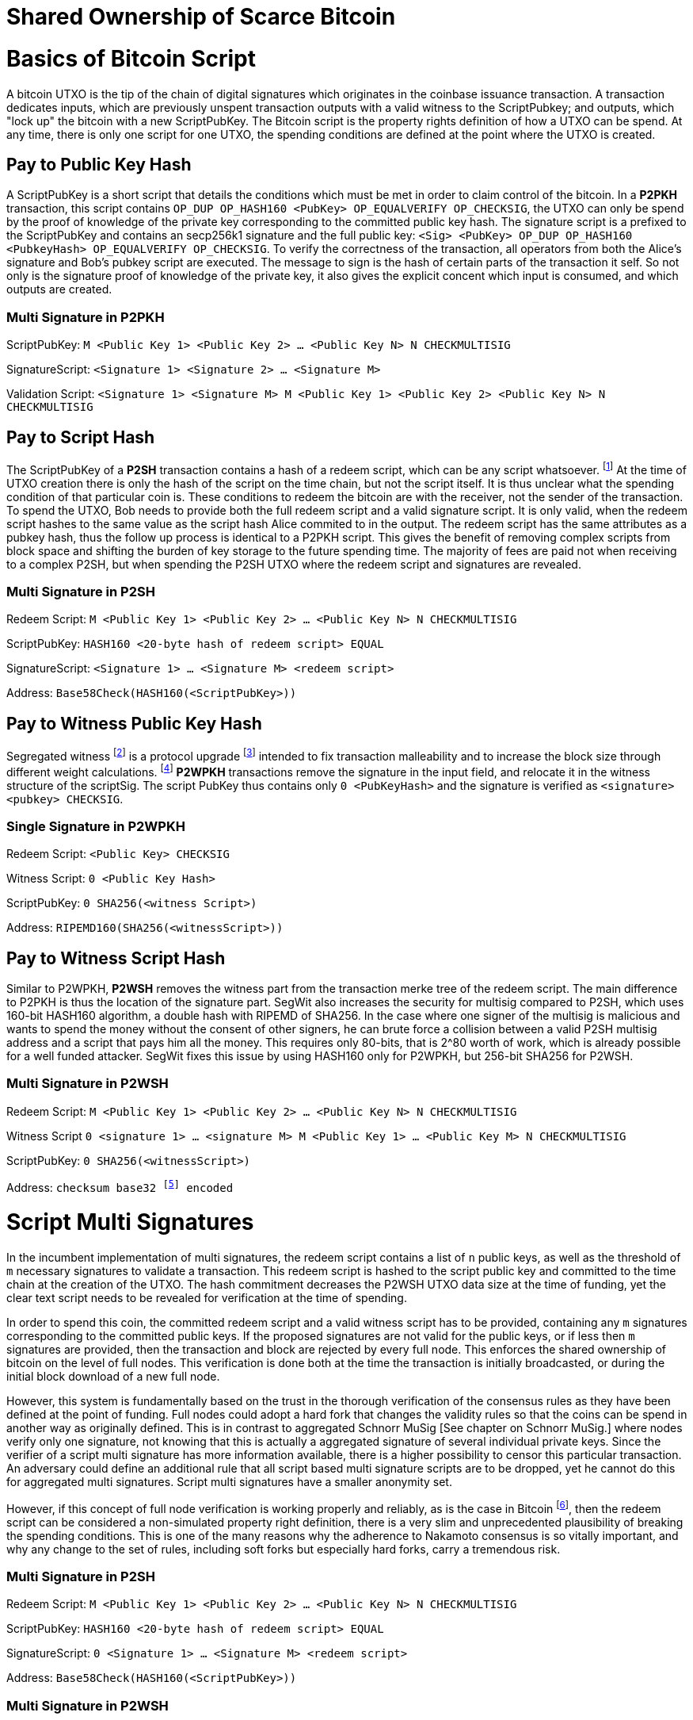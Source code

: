 = Shared Ownership of Scarce Bitcoin

= Basics of Bitcoin Script

A bitcoin UTXO is the tip of the chain of digital signatures which originates in the coinbase issuance transaction. A transaction dedicates inputs, which are previously unspent transaction outputs with a valid witness to the ScriptPubkey; and outputs, which "lock up" the bitcoin with a new ScriptPubKey. The Bitcoin script is the property rights definition of how a UTXO can be spend. At any time, there is only one script for one UTXO, the spending conditions are defined at the point where the UTXO is created.

== Pay to Public Key Hash

A ScriptPubKey is a short script that details the conditions which must be met in order to claim control of the bitcoin. In a **P2PKH** transaction, this script contains `OP_DUP OP_HASH160 <PubKey> OP_EQUALVERIFY OP_CHECKSIG`, the UTXO can only be spend by the proof of knowledge of the private key corresponding to the committed public key hash. The signature script is a prefixed to the ScriptPubKey and contains an secp256k1 signature and the full public key: `<Sig> <PubKey> OP_DUP OP_HASH160 <PubkeyHash> OP_EQUALVERIFY OP_CHECKSIG`. To verify the correctness of the transaction, all operators from both the Alice's signature and Bob's pubkey script are executed. The message to sign is the hash of certain parts of the transaction it self. So not only is the signature proof of knowledge of the private key, it also gives the explicit concent which input is consumed, and which outputs are created.

=== Multi Signature in P2PKH

ScriptPubKey: `M <Public Key 1> <Public Key 2> ... <Public Key N> N CHECKMULTISIG`

SignatureScript: `<Signature 1> <Signature 2> ... <Signature M>`

Validation Script: `<Signature 1> <Signature M> M <Public Key 1> <Public Key 2> <Public Key N> N CHECKMULTISIG`

== Pay to Script Hash

The ScriptPubKey of a **P2SH** transaction contains a hash of a redeem script, which can be any script whatsoever. footnote:[BIP16] At the time of UTXO creation there is only the hash of the script on the time chain, but not the script itself. It is thus unclear what the spending condition of that particular coin is. These conditions to redeem the bitcoin are with the receiver, not the sender of the transaction. To spend the UTXO, Bob needs to provide both the full redeem script and a valid signature script. It is only valid, when the redeem script hashes to the same value as the script hash Alice commited to in the output. The redeem script has the same attributes as a pubkey hash, thus the follow up process is identical to a P2PKH script. This gives the benefit of removing complex scripts from block space and shifting the burden of key storage to the future spending time. The majority of fees are paid not when receiving to a complex P2SH, but when spending the P2SH UTXO where the redeem script and signatures are revealed.

=== Multi Signature in P2SH

Redeem Script: `M <Public Key 1> <Public Key 2> ... <Public Key N> N CHECKMULTISIG`

ScriptPubKey: `HASH160 <20-byte hash of redeem script> EQUAL`

SignatureScript: `<Signature 1> ... <Signature M> <redeem script>`

Address: `Base58Check(HASH160(<ScriptPubKey>))`

== Pay to Witness Public Key Hash

Segregated witness footnote:[Lombrozo, Lau, Wuille. BIP 141: Segregated Witness.] is a protocol upgrade footnote:[Fry. BIP 148: Mandatory Activation of SegWit Deployment] intended to fix transaction malleability and to increase the block size through different weight calculations. footnote:[See Bitcoin Wiki. Weight units.] **P2WPKH** transactions remove the signature in the input field, and relocate it in the witness structure of the scriptSig. The script PubKey thus contains only `0 <PubKeyHash>` and the signature is verified as `<signature> <pubkey> CHECKSIG`.

=== Single Signature in P2WPKH

Redeem Script: `<Public Key> CHECKSIG`

Witness Script: `0 <Public Key Hash>` 

ScriptPubKey: `0 SHA256(<witness Script>)`

Address: `RIPEMD160(SHA256(<witnessScript>))`

== Pay to Witness Script Hash

Similar to P2WPKH, **P2WSH** removes the witness part from the transaction merke tree of the redeem script. The main difference to P2PKH is thus the location of the signature part. SegWit also increases the security for multisig compared to P2SH, which uses 160-bit HASH160 algorithm, a double hash with RIPEMD of SHA256. In the case where one signer of the multisig is malicious and wants to spend the money without the consent of other signers, he can brute force a collision between a valid P2SH multisig address and a script that pays him all the money. This requires only 80-bits, that is 2^80 worth of work, which is already possible for a well funded attacker. SegWit fixes this issue by using HASH160 only for P2WPKH, but 256-bit SHA256 for P2WSH.

=== Multi Signature in P2WSH

Redeem Script: `M <Public Key 1> <Public Key 2> ... <Public Key N> N CHECKMULTISIG`

Witness Script `0 <signature 1> ... <signature M> M <Public Key 1> ... <Public Key M> N CHECKMULTISIG` 

ScriptPubKey: `0 SHA256(<witnessScript>)`

Address: `checksum base32 footnote:[BIP173] encoded`


= Script Multi Signatures

In the incumbent implementation of multi signatures, the redeem script contains a list of `n` public keys, as well as the threshold of `m` necessary signatures to validate a transaction. This redeem script is hashed to the script public key and committed to the time chain at the creation of the UTXO. The hash commitment decreases the P2WSH UTXO data size at the time of funding, yet the clear text script needs to be revealed for verification at the time of spending.

In order to spend this coin, the committed redeem script and a valid witness script has to be provided, containing any `m` signatures corresponding to the committed public keys. If the proposed signatures are not valid for the public keys, or if less then `m` signatures are provided, then the transaction and block are rejected by every full node. This enforces the shared ownership of bitcoin on the level of full nodes. This verification is done both at the time the transaction is initially broadcasted, or during the initial block download of a new full node. 

However, this system is fundamentally based on the trust in the thorough verification of the consensus rules as they have been defined at the point of funding. Full nodes could adopt a hard fork that changes the validity rules so that the coins can be spend in another way as originally defined. This is in contrast to aggregated Schnorr MuSig [See chapter on Schnorr MuSig.] where nodes verify only one signature, not knowing that this is actually a aggregated signature of several individual private keys. Since the verifier of a script multi signature has more information available, there is a higher possibility to censor this particular transaction. An adversary could define an additional rule that all script based multi signature scripts are to be dropped, yet he cannot do this for aggregated multi signatures. Script multi signatures have a smaller anonymity set.

However, if this concept of full node verification is working properly and reliably, as is the case in Bitcoin footnote:[See Chapter on Full Nodes Define, Verify and Enforce Scarcity.], then the redeem script can be considered a non-simulated property right definition, there is a very slim and unprecedented plausibility of breaking the spending conditions. This is one of the many reasons why the adherence to Nakamoto consensus is so vitally important, and why any change to the set of rules, including soft forks but especially hard forks, carry a tremendous risk.

=== Multi Signature in P2SH

Redeem Script: `M <Public Key 1> <Public Key 2> ... <Public Key N> N CHECKMULTISIG`

ScriptPubKey: `HASH160 <20-byte hash of redeem script> EQUAL`

SignatureScript: `0 <Signature 1> ... <Signature M> <redeem script>`

Address: `Base58Check(HASH160(<ScriptPubKey>))`

=== Multi Signature in P2WSH

Redeem Script: `M <Public Key 1> <Public Key 2> ... <Public Key N> N CHECKMULTISIG`

Witness Script `0 <signature 1> ... <signature M> M <Public Key 1> ... <Public Key M> N CHECKMULTISIG` 

ScriptPubKey: `0 SHA256(<witnessScript>)`

Address: public key, checksum base32 footnote:[BIP173] encoded


= Schnorr Signatures

The Schnorr signature scheme footnote:[Claus-Peter Schnorr. Efficient Signature Generation by Smart Cards. J. Cryptology, 4(3):161–174, 1991.] is a conceptually simple, data size and computationally efficient and secure under the discrete logarithm assumption [ECDSA]. This protocol is currently proposed as s soft fork replacement of Bitcoin's incumbent elliptical curve digital signature algorithm. 

Schnorr is in nearly all regards superior to ECDSA, other than the fact that it's use requires a change to Nakamoto consensus as well as the lacking documentation and implementation. 

[i] The signature is constant-size, regardless the number of participants in the multi signature, only one aggregated public key and signature needs to be verified. This allows for a large group of peers to define and enforce secure, private and efficient shared ownership of scarce bitcoin. The nuances of aggregated MuSig is explained in detail below.

[ii] Since the data size of redeem and witness script are overall smaller, this also means that the bandwidth usage of the peer to peer gossiping protocol is reduced. Every transaction is shared with a default of 8 peers, thus the bandwidth constrains are more pressing than the computation or storage of the data.

[iii] Due to the linearity of Schnorr, there can be entire spending conditions and policies included in the public key and signature itself, obscured and indistinguishable from regular single public key and signature. This means that a single signature spend, a MuSig spend, a taproot cooperative spend, a lightning network payment channel closing, or an adapter signature coin swap, all of them require the same form of information to validate - only one single public key and signature. The signature can be valid if and only if all the spending conditions are met, the details of the property rights definition don't necessarily matter, rather it's validity is essential. 

[iv] A verifier can leverage the linearity of public keys and signatures in order to batch validate them, it is computationally easier to batch and verify many signatures at once, rather than to verify them individually one after another. For example all Schnorr signatures in a Bitcoin block can be batched together and if the batched single check is valid, than all the individual signatures must be valid as well. Yet in the case that one signature is wrong, the batch verification will also be invalid, and the block will be discarded. 

[v] In an advanced implementation of Schnorr signatures to the Bitcoin protocol, interactive cross-input signature aggregation can drastically reduce the size of transactions with many inputs. This transaction doesn't need to have one signature for each input, but one single signature for all inputs. This aggregated signature is only valid if all the signatures of each individual input are valid. This would allow for example for a large coin join transaction with only one signature, which would be much more efficient than a one input - one output transaction.

The Schnorr signature scheme uses a cyclic group `G` of prime order `p`, a generator `g` of `G`, and a hash function `H`. It uses a random number private key `x`, and public key `X`, with `(x, X) ∈ {0, …, p-1} * G` where `X = g^x`. To sign a message `m`, the signer generates a random number integer `r` in `Zp` and computes the nonce `R = g^r_, _c = H(X,R,m)` footnote:[The key-prefix method with the hash of _R_ and _m_ as described by Daniel J. Bernstein, Niels Duif, Tanja Lange, Peter Schwabe, and Bo-Yin Yang. High-Speed High-Security Signatures. In Bart Preneel and Tsuyoshi Takagi, editors, Cryptographic Hardware and Embedded Systems – CHES 2011, volume 6917 of LNCS, pages 124–142. Springer, 2011.], as well as `s = r + cx`. The signature σ is the tuple `(R,s)` and this can be verified by `g^s = RX^c`.

Just like ECDSA, the Schnorr signature scheme is proven secure under the discrete logarithm assumption, defined as followed. Let `(G,p,g)` be group parameters. An algorithm `A` is said to `(t,ԑ)`-solve the DL problem w.r.t. `(G,p,g)` if on input a random group element `X`, it runs in time at most `t` and returns `x ∈ {0, ..., p − 1}` such that `X = g^x` with probability at least ԑ, where the probability is taken over the random draw of `X` and the random coins of `A`. footnote:[See MuSig 2018 Chapter 2.1. Notation and Definitions]

= MuSig

The MuSig paper footnote:[Gregory Maxwell, Andrew Poelstra, Yannick Seurin, and Pieter Wuille. Simple Schnorr Multi-Signatures with Applications to Bitcoin. 2018] describes a simple and efficient multi-signature scheme based on Schnorr. Some of the benefits are key aggregation, signature aggregation and batch verification. The paper includes a security prove in the plain public-key model footnote:[See MuSig 2018, Chapter 4. Security of the New Multi-Signature Scheme], which is omitted in this paper.

MuSig is parameterized by group parameters `(G,p,g)` where `p` is a `k`-bit integer, `G` is a cyclic group of order `p`, and `g` is a generator of `G`, and by three hash functions. footnote:[See MuSig 2018, Chapter 3. Our New Multi-Signature Scheme] The total signature size is `|G|+|p|`; the public key size `|G|`; and the private key size `|p|`.

== Interactive Key Generation and Aggregation

Individual private keys `x_i` are generated by each cosigner with a true random number generator and the public keys `X_i` are computed with `X_i = g^x_i`. The `X_1` and `x_1` are individual keys of a specific signer; `X_2, …, X_n` are the public keys of the cosigners; and `L = {pubk_1 = X_1, …, pubk_n = X_n}` is a multiset of all public keys. In the first round of communication, all cosigners share their public keys, any verifier can build the multiset `L` and for all `i ∈ {1, …, n}`, the signer computes `a_i = Hagg(L,X_i)` and then aggregates all the individual public keys into the single “aggregated” public key `X́ = X_i for 1` <= `X_i = n`, `X́ = product of X_i^a_i`. The the hash pre-image of `a_1` contains all the public keys once, but `X_1` twice.

The aggregated public key `X́ for 1` <= `X́_i = 1` <= `n`, `X́ = product of X_iâ_i` is indistinguishable from any other Schnorr public key. If only `X́` is known, then the individual public keys `X_i` cannot be computed. Thus, the on-chain commitment to this MuSig is the exact same virtual size as any other public key commitment. Therefore, MuSig is both a privacy and scalability improvement. Further, anyone with knowledge of all the public keys `X_i` can compute [and thus send bitcoin to] this aggregated public key `X́`, without collaboration from the peers.

Each individual signer has sole knowledge of the non-scarce information of the private key. Assuming that this secret is not shared with others and generated with a cryptographically secure random number generator, then only this individual can produce a signature that is valid for the given public key.

== Interactive Signing

The signer has knowledge of aggregated `X́`; the message `m` (in the context of Bitcoin `m` is the transaction according to the SIGHASH flag); and the multiset `L`. He generates another random integer `r_1` and computes the nonce of `R_i for 1` <= `R_i` <= `n`, `R = product of all R_i`, and the commitment to that nonce `t_1 = H_com(R_1)`. The commitment `t_1` is shared with all cosigners, then in the next round the nonce `R_1`, and we proceed with the protocol only if all `R` have been correctly committed for all `t_i = H_com(R_i)` with `i ∈ {2, …, n}`.

The signer computes `R for 1` <= `R_i` <= `n`, `R = product of all R_i`, `c = H_sig(X́,R,m)`, and `s_1 = r_1 + ca_1x_1 mod p`, `s_1` is send to all cosigners. After all `s_2, …, sn` have been received, the signer computes let `s for 1` <= `s_i` <= `n`, `s = sum of all (s_i mod p)`. The signature is `σ = (R,s)`.

Although there is one aggregated public key `X́`, there is no “aggregated private key”. In order to produce a valid signature while defending against the rogue key attack footnote:[Thomas Ristenpart and Scott Yilek. The Power of Proofs-of-Possession: Securing Multiparty Signatures against Rogue-Key Attacks. In Moni Naor, editor, Advances in Cryptology - EUROCRYPT 2007, volume 4515 of LNCS, pages 228–245. Springer, 2007.] footnote:[See MuSig 2018 chapter 5.3. Cross-Input Multi-Signatures], all cosigners have to collaborate in a three step footnote:[whilst a two-step round would be possible, it is larger in signature size and computational cost of signing and verification.] signing ceremony. First, sharing a nonce commitment `t_i`, then the nonce `R_i`, and finally the partial signatures `s_i`. Only when all `i` partial signatures are available can the coordinator produce the valid signature `σ` which contains the aggregated nonce `R` and `s` part of the signature. If one cosigner is unavailable to communicate the signature, then there can not be a valid signature.

Only those who have securely generated the individual private key can produce a valid individual signature over a message with very little effort. Without the knowledge of the private key, it is computationally infeasible to produce a correct signature. Once the signing algorithm is calculated, it cannot be undone, as the specific information of the signature is manifested. However, when the signature is not shared with others, nobody can verify it.

== Verification

The verifier has a multiset of public keys `L`, a message `m`, and a signature `σ`. With this public information, the verifier computes `a_i`, `X́` and `c`. The signature is valid only if `g^s = R` <= `R = 1` <= `n`, `R (product of X_i^(a_i c)) = R X́^c`. Due to key aggregation, the verification is similar to the standard Schnorr scheme, and secure variants of the MuSig scheme are discussed in the original paper footnote:[ MuSig 2018, Chapter 4.3 Discussion].

When given a Bitcoin transaction as a message as well as a signature, then any full node can verify conclusively that the signer had knowledge of the private key. According to Nakamoto Consensus, this means that an existing UTXO can be spend and a new UTXO is created. The transaction will be included in a block of the time chain.

Since the aggregated public key and signature look identical to an individual public key, the verifier knows only that [all of] the signer[s] has [have] agreed and collaborated with that signature and thus the spending of the bitcoin, but he does not know whether this is only one single key pair, or several key pairs in aggregation. Further, this single public key and signature could be a collaborative taproot footnote:[Maxwell. Taproot: Privacy preserving switchable scripting. Bitcoin-dev mailing list. Jan 23 2018] or graftroot footnote:[Maxwell. Graftroot: Private and efficient surrogate scripts under the taproot assumption. Bitcoin-dev mailing list. Feb 05 2018] transaction, a collaborative lightning network channel close, or a scriptless script atomic coin swap footnote:[Poelstra. Scriptless scripting and deniable swaps. Mimblewimble team mailing list. Feb 03 2017]. This plausible deniablity is a great enhancement to the fungibility of UTXOs and strengthening Bitcoins overall privacy aspects. Although lots of the spending logic is abstracted from the time chain, yet every full node can still verify absolutely if the spending condition, whatever it might be, is completely valid. There no false positives or negatives, a UTXO can only be spend with a valid witness script. 

Contrarily to the script based multi signature, in Schnorr MuSig only one aggregated public key is committed to the time chain, and a valid signature can only be computed when all `m` signers collaborate on the shared message. Without any further detail than the aggregated public key and signature, any full node can verify if the spending attempt is valid or not. There are no additional security and node verification assumptions compared to any other single signature transaction.

== Non-Simulated Shared Ownership

In a Schnorr 3-of-3 MuSig ceremony, Alice Bob and Charlie each generate an individual non-scarce private key, which only they have the knowledge of. They compute and exchange public keys and concatenate them into one single aggregated public key. Although each individual can produce a valid individual signature with their individual private key, a valid aggregated signature to the aggregated public key can only be produced by all three individual signatures over the same message. Thus one aggregated signature is cryptographic proof, that all n-of-n individual private keys have been known and have given active consent to the transaction.

Assuming the discrete log problem, there is no computationally feasible way to fake a signature without the knowledge of the private key. When a full node receives a valid transaction with a valid Schnorr signature, it has cryptographic proof that the committed script is computed valid. Thus the transaction is included in the time chain with the most accumulated proof of work, the chain of digital signatures is advanced and a new UTXO with a new spending condition is created. The transfer of the UTXO is thus irrefutable and censorship resistant, it is a true ownership exchange. And since the MuSig transaction is only valid when all n-of-n peers agree, this is non-simulated shared ownership over a scarce bitcoin.


= Taproot

Taproot footnote:[Maxwell, G. (2018) Taproot: Privacy preserving switchable scripting. Bitcoin Mailing List. https://lists.linuxfoundation.org/pipermail/bitcoin-dev/2018-January/015614.html] is a proposed variation on the current script language to add a BIP-taproot footnote:[Wuille, Nick, Petukhow (2019) BIP-Taproot: SeGwit version 1 output spending rules.] Merkel spend. Taproot is a clever usage of aggregated Schnorr signatures and Merkelized abstract syntax tree [MAST] footnote:[Rubin, Naik, Subramanian. Merkelized Abstract Syntax Trees 2016]. This enables a drastic increase in the complexity of potential spending conditions, since only the one script that is actually used to move the coins is revealed to full nodes on the time chain. This allows the writing of very complex scripts while still minimizing their data size for efficient and private usage of block space. A taproot bech32 address contains the public key directly, and not the hash of the public key as in incumbent P2WPKH addresses. Therefore a taproot spend does not require to reveal the public key when the UTXO is consumed. A valid transaction needs to contain a Schnorr signature [64 bytes / 16 vbytes] according to BIP-Schnorr footnote:[Wuille, Lundeberg (2019) BIP Schnorr: Schnorr Signatures for secp256k1.]. In total, the cost of creating a taproot UTXO is roughly similar to sending to a P2WSH, yet spending a single-key taproot is 40% cheaper than P2WPKH.

```
[in Vbytes]		P2PKH	P2WPKH	Taproot
scriptPubKey	25		22		35
scriptSig		107		0		0
witness			0		26.75	16.25

total     		132		48.75	51.25
```

Tabel 1: Data size of different scripts, by David Harding for the Bitcoin OpTech Group footnote:[Harding, Single-sig spending using Taproot. Bitcoin Optech Newsletter #46. 2019.]

== m-of-n Threshold signatures using Taproot

Schnorr MuSig aggregation is very efficient and private for n-of-n interactive signers, but the taproot concept can be used to add more complexity into the spending condition script, while retaining some privacy and efficiency. For example, a 2-of-3 multi signature security hot wallet, where Alice has two keys, one hot and one cold storage, and Bob as a second factor security expert knows the third hot key. The most common use is [i] the combined signature of the hot keys of both Alice and Bob. In case [ii] Bob is malicious, Alice retrieves her cold storage key and now has two signatures to spend the money. But in case [iii] where Alice's hot wallet key is compromised, she can use the cold storage wallet and Bob as second factor to spend the coins.

For incumbent script multi signature, each full node would verify in parallel that at least two valid signatures from any of three public keys are provided. Schnorr MuSig will generate a valid signature only if 3-of-3 individual signatures have been made. Schnorr Threshold signatures can actually be used to create a 2-of-3 condition. Yet we can achieve the same result with taproot, by utilizing a different intuition. Instead of a spending condition of 2-of-3, we build three individual scripts of each a 2-of-2 multi signature. Incumbent script multisig would work for these internal spending conditions, but for efficiency, let's work with three independent aggregated Schnorr public keys, that can only generate a valid signature if 2-of-2 individual private keys sign. The three pairs are [i] Alice hot and Bob hot [the most common case], [ii] Alice hot and Alice cold [Bob is malicious], or [iii] Bob hot and Alice cold [Alice hot key compromised]. The uncommon cases [ii] and [iii] are hashed and put in lexicographic order as the tapleafs of the MAST. These two hashes are then hashed again to calculate the tapbranch, the Merkel root of the tree.

```
	    	TapBranch hash [Merkel root]
         	/       					\
Tapleaf hash of [ii]			Tapleaf hash of [iii]
 	       	|				            |
MuSig aggregated pubkey [ii]	MuSig aggregated pubkey [iii]
Alice hot, Alice cold			Bob hot, Alice cold
```

For the cooperative common case [i], Alice and Bob create another Schnorr MuSig aggregated public key, the taproot internal key. Then, tapbranch and the taproot internal key are hashed together, resulting in a tweaked private key, used to calculate the tweaked public key. The tweaked public key is added to the taproot internal key which generates the taproot output key and used in the bech32 address committed in the time chain. This taproot output key has two spending options, the cooperative key path, or the advanced script path. In the cooperative case all peers can calculate individual and aggregated signatures that validate to this taproot output pubkey. But the output key also commits to a the tapbranch Merkel root, and in the advanced case, it can be verified that the proposed script was part in that MAST, and thus a valid spending condition defined at the time of funding the UTXO.

```
                  Merkel root [hash]	\	
                                          \ Tweak Hash => Tweak prkey [32-byte integer] => Tweak pubkey
Alice pubkey =\	Taproot internal key      /	
Bob pubkey   =/	Aggregated MuSig pubkey  /	


Tweak pubkey		    =\ Taproot output key
Taproot internal key	=/ [pubkey on time chain]
```

For spending this taproot UTXO in the cooperative case [i], Alice and Bob calculate a valid signature aggregated with the tweak private key [including the Merkel root of the unused spending conditions [ii] and [iii]] and taproot internal key. Full nodes will only see the committed taproot output key and the a valid signature for it, they do not know that this was a MuSig, or even a taproot. When using spending condition [ii] or [iii], then the spending transaction includes the script they want to use, the data needed by it [in our case only the aggregated public key and aggregated signature], the taproot internal key and the hash of the tapleaf script not used. In the sub-optimal case, it has to be revealed that the script in fact is a taproot, yet only the spending condition actually used is revealed, not the many other scripts that could have potentially been used to spend the UTXO. The maximum depth of the tree is 32 rows, which would allow for over four billion possible scripts, yet only one has to be revealed and verified. But for any m-of-n there need to be `n!/((m!(n-m)!)` tapleafs specified to express all the possible combinations of m signatures.


= Shamir’s Secret Sharing Scheme

Shamir’s Secret Sharing [SSSS] footnote:[Adi Shamir. How to Share a Secret. Communications of the ACM, Volume 22, November 1979.] is an algorithm used to divide a given master secret `MS` into `n` parts, such that `m` parts are required in order to compute the original master secret. If only `m-1` parts are available, no information about the master secret is revealed. If the `m-of-n` threshold scheme is  `n = 2m-1` then we can still recover `MS` even if `n/2 = m-1` of the `n` pieces are destroyed. However, an adversary cannot reconstruct `MS` even when he has compromised `n/2 = m-1` parts.

SSSS is based on polynomial interpolation: given `m` points in the 2-dimensional plane `(x_1, y_1) … (x_m, y_m)` there is only one function `q(x)` of degree `m-1` such that `q(x_i) = y_i` for all `i`. In order to protect against the attacker acquiring information about `MS` with every additional `D_i`, we use finite field arithmetic with a field of size `p ∊ P: p > MS, p > n`. Prime number `p` must be close enough to the desired security level, because a too large `p` leads to long cypher text, but a too small `p` leads to compromised security.

== Preparation
 
After specifying `MS`, `m` and `n`, we generate `m-1` random numbers `a_1, … a_[m-1]` and build a polynomial with the secret as `a_0`.  The polynomial is thus `q(x) = a_0 + a_1*x + a_2*x^2 + … + a_[m-1]*x^[m-1]`.

Then we construct `n` points `D_[x-1] = (x, q(x) mod p)` from the polynomial and each party gets a different point [both `x` and `q(x)`], the `MS` is `q(0)`. Each sub-secret is a point `n` on the constructed polynomial curve.

== Reconstruction

To reconstruct `MS`, any `m` of `n` will be enough to compute the entire polynomial `q(x)` with the Lagrange interpolation formula footnote:[Hazewinkel, Michiel. Lagrange interpolation formula. Encyclopedia of Mathematics, Springer Science+Business Media B.V. 1994].

== Simulated shared ownership

SSSS can distribute the knowledge of a secret across several different sub-secret, where each of the holders has full knowledge of his individual part, yet alone he has no knowledge of the master secret. However, the dealer first generates a master secret, which he has full knowledge off. Thus the dealer has full access and property rights in the funds locked up by the master secret. The sub-secret holders have a simulated shared ownership, however, they rely on the good will of the dealer to not spend the funds on his own accord. The use case for SSSS is thus more to backup a private key among semi-trusted peers, but where the dealer and owner of the bitcoin has always full control himself. footnote:[See Rusnak, Kozlik, Vejpustek, Susanka, Palatinus, Hoenicke. SLIP 0039: Shamir's Secret-Sharing for Mnemonic Codes. 2017.] This is a vitally important differentiation compared to some secure key and signature aggregation footnote:[Refer to chapter on Schnorr MuSig], which generates non-simulated shared ownership.

== Verifiable Secret Sharing Scheme

Verifiable Secret Sharing Scheme [VSS] is used to prevent the dealer from cheating, every peer can verify his own share and will detect when the dealer has distributed inconsistent shares. footnote:[Pedersen. Non-interactive and information-theoretic secure verifiable secret sharing. Lecture Notes in Computer Science (Crypto '90), 473:331-238, 1991.] This removes some, but not all of the trust in the central dealer.

The dealer specifies `MS ∈ Z` and a random number `MS' ∈ Z` and commits to them by publicly releasing `C_0 = MS*G + MS'*H`. Then he chooses at random the polynomials `f(u) = MS + f_1 u + ... + f_t+1 u^t-1` and `f'(u) = MS' + f'_1 u + ... + f'_t+1 u^t-1` to compute `(s_i, s'_i) = (f(i), f'(i)) for i ∈ {1, ..., n}`. The tuple `(s_i, s'_i)` is send secretly to player `P_i` for `1 < i < n`. Now the master dealer publicly commits the values `C_j = f_j*G + f'_j*H for 1 =< j =< t-1`.

Then each player `P_i` verifies that `s_i*G + s'_i*H = for t-1 <= j = 0 <= sum of i^j*C_j`, if this is false, the dealer is publicly accused and he can defend himself by revealing the value `(f(i), f'(i)`. The dealer is rejected if there are more than `m` complaints, or if his defense does not validate the equation.


= Schnorr Threshold Signatures

A threshold signature scheme footnote:[Stinson, Strobl. Provably Secure Distributed Schnorr Signatures and a (t,n) Threshold Scheme for Implicit Certificates. Certicom Corporation, 2001.] is setup by n individual public keys, and it computes valid only with proof of knowledge of m private keys. This protocol uses in part MuSig and Shamir's Secret Sharing Scheme.

== Key Generation

All `n` signers compute their individual private public key pairs, and they use a `m-of-n` verifiable secret sharing scheme footnote:[See Chapter on Shamir's Secret Sharing Scheme] to generate `n` shares of their individual private key, so that given `m` shares the individual private key can be calculated. Each of the `n` participants then give each peer one specific share, so that all peers have one share each of all the private keys of all participants. Due to the linearity of the Schnorr signature scheme, these shares can be added, that is tweaked, to the individual private key. All participants broadcast their individual public keys, so that an n-of-n aggregated public key `X́` can be calculated and used as the locking script of a UTXO. footnote:[See Chapter on Schnorr Signatures, Part on Interactive Key Aggregation]

== Signing

In order to produce a valid signature, at least `m` participants need to collaborate. Each of them signs a spending transaction with the individual tweaked private key, which is the sum of their individual private key and all `n-1` shares of the other individual private keys. All `m` individual signatures are then aggregated to the final signature. This includes the `m` "full" signatures of each active signer, and `m` shares of the signature of the `n-m` non-signing private keys. Because `m` shares are enough to produce the full signature for the non-signing keys, this final signature is a fully n-of-n, and thus valid according to regular MuSig.

= Lightning Network

The lightning network consists of individual peers communicating information and trustlessly exchanging bitcoin between each other without requesting the verification of all Bitcoin full nodes. An additional piece of software, a lightning network node, has to be installed and run by the user. Each node can communicate with different peers to gain necessary information about the state of the network. In order to send bitcoin between lightning peers, two nodes collaboratively open, update and close a payment channel off-chain. This limits full node verification of on-chain transactions to two transactions in the life cycle of a payment channel, which can conduct potentially unlimited amounts of updated commitment transactions. These are based on the Bitcoin scripts multi signatures and hashed time locked contracts, as well as per-signed revocation transactions. A payment can be routed through many independent channels, so even peers without a direct channel can send and receive bitcoin. The following chapters focus on the shared ownership of payment channel, and not on the routing between the channels since this is independent from the channel update mechanism.

== 2-of-2 Lightning Network Payment Channel

The basic implementation of the current payment channels is based on a `2-of-2` script multisig. Two peers collaborate long term to send payments in between each other, and to route payments through the lightning network. The life cycle of a channel consists of the on-chain opening transaction, off-chain commitment transaction, different cases for collaborative or forced closing transactions, and the defense against theft with revocation transactions. Each of them will be analyzed in this chapter.

=== Funding Transaction

Two parties create a transaction funded by individual inputs, for example Alice provides a 10 bitcoin UTXO as input. This funding transaction creates a `2-of-2` multi signature with the redeem script `2 <PubKeyAlice> <PubKeyBob> 2 CHECKMULTISIG`. footnote:[BOLT 3, Funding Transaction Output] Alice and Bob can only spend this UTXO with both signatures. If one of them is malicious, the funds are locked and irredeemable. Alice wants to protect herself against the case that malicious Bob goes off-line, so she requests Bob's signature over a commitment transaction, as described below, that send all 10 bitcoin to a new script of Alice. Alice stores this transaction, yet she doesn't yet broadcast it. Now Alice will sign the funding transaction, knowing that at any time she could broadcast the initial commitment transaction with Bob's signature. The funding transaction is verified by every full node and confirmed in the time chain. Now the payment channel is open, it has a unique identifier of the transaction and channel ID. Alice and Bob can choose to announce this channel publicly to the lightning network and offer to route payments up to the capacity of the multisig.

=== Commitment Transaction

Subsequently, Alice and Bob can exchange signed commitment transactions footnote:[BOLT 3, Commitment Transaction] which change the value of the outputs dedicated to Alice and Bob. This transaction consumes the output of the funding transaction, and creates four new outputs, one back to Alice's single signature private key, the other back to Bob's, and one for each offered and received HTLC. footnote:[BOLT 3, Commitment Transaction outputs] Initially, only Alice partially signs footnote:[Chow. BIP 174: Partially Signed Bitcoin Transactions. 2017.] the transaction and sends it to Bob, who completes the `2-of-2` multi signature and sends the fully signed transaction back to Alice. The next commitment transaction consumes the same founding transaction output, but changes the amount dedicated to the newly created outputs of Alice and Bob. These valid transactions could be broadcasted to the network and added to the time chain, but for now they are kept occulted by Alice and Bob.

Offered HTLC output P2WSH: `DUP HASH160 <RIPEMD160(SHA256(revocationpubkey))> EQUAL IF CHECKSIG ELSE <remote_htlcpubkey> SWAO SIZE 32 EQUAL NOTIF DROP 2 SWAP <local_htlcpubkey> 2 CHECKMULTISIG ELSE HASH160 <RIPEMD160(payment_hash)> EQUALVERIFY CHECKSIG ENDIF ENDIF`

Witness Script: `<remotehtlcsig> <payment_preimage>`

If a revoked commitment transaction is published, the Witness Script `<revocation_sig> <payment_preimage>` can spend the output immediately. For every commitment transaction, the receiver requests the revocation private key before accepting the money. Thus for any received payment there is proof of payment, and that can be used to punish a malicious trying to settle an old state. It has to be ensured, that a old state of the channel is invalidated with the most current commitment transaction. There needs to exist enforceable proof in the case that a old state is closed on chain. There are several different update and revocation mechanisms with according thread models and security assumptions:

Transaction held by Alice
```
[i 0] 2-of-2 funding output, signed by Bob	|	[o] <nValueAlice>: <PubKeyAlice>
											|	[o] <nValueBob>: IF <Revocation Public Key> ELSE <delay in blockst> CHECKSEQUENCEVERIFY DROP <PubKeyBob> CHECKSIG
```

Transaction held by Bob
``` 
[i] 2-of-2 funding output, signed by Alice	|	[o] <nValueBob>: <PubKeyBob> 
											|	[o] <nValueAlice>: IF <Revocation Public Key> ELSE <delay in blocks> CHECKSEQUENCEVERIFY DROP <PubKeyAlice> ENDIF CHECKSIG
```

The revocable key is split in two secrets, similar to `2-of-2` multi signature based on elliptical curve arithmetics. When Bob sends funds to Alice, Bob has to revoke the old commitment transaction by revealing her secret to Alice, before Alice agrees to sign the commitment transaction of the new state. If Bob would try to cheat and broadcast an old state, Alice can become active and use both paths of the revocation key to redeem Bob's delayed output. Alice only has one half of the revocation key and can only redeem her output after the block delay timeout. With each state update, both exchange the new commitment transactions, and the revocation secret of the previous one.

=== Closing Transaction

After Alice and Bob have done several off-chain payments, they can cooperatively close this payment channel, by broadcasting the final multisig settlement transaction to the network. This cooperative closing transaction has a witness script `0 <signature1> <signature2> 2 <PubKey1> <PubKey2> 2 CHECKMULTISIG` and can specify any new ScriptPubKey in the output. In this case where both signatures are available, the transaction does not include any timelocks and thus can be spend again without any timeouts.

In the case where one peer is uncooperative the other party can do a one-sided closing transaction. This is the script with the revocation key and HTLC in order to protect against the closing with an old state. In this time-out window the uncooperative party has the opportunity to come back online and to check if this closing attempt is actually valid. If not, then the revocation key is used as proof that this is an old state. 


== n-of-n Multi Party Channel Factories

Channel factories are payment channels where every commitment transaction opens more payment channels. The off-chain update transaction closes the previous payment channel and opens the new one atomically. This script enables the secure opening and closing of a new payment channel without committing any extra transaction to the time chain. A 10 peer channel factory has 90% transaction size savings compared to individual channel opening. footnote:[Harding, What are Channel Factories and how do they work? 2018]

=== Hook Transaction

Two, or preferably more peers create a channel factory deposit transaction that is verified by all nodes and committed to the time chain. All peers provide their individual UTXOs with witness proofs in the input of the hook transaction, and they create several individual change outputs, as well as the channel factory script UTXO. This is the transaction to collect all the bitcoin from the peers and fund the channel factory. This script has the regular payment channel conditions, the `n-of-n` cooperative case, as well as partially signed yet unbroadcasted backup transactions with time locks with single signatures for uncooperative spending. The hook transaction is signed only when all transactions of the initial state are signed to ensure the funds always return to their initial owner in case of the uncooperative case.

```
[i]	Alice	| [o]	10-of-10 channel factory
	Bob		|		Alice Change
	...		|		Bob Change
	Justin	|		...
			|		Justin Change
```

=== Replaceable Allocation Transaction

After the funding transaction has sufficient accumulated proof of work, the peers can collaboratively update the channel factory by creating an unbroadcasted commitment transaction. The input is the `n-of-n` cooperative multi signature of the allocation transaction, the outputs are the funding UTXO with a `2-of-2` direct payment channels between the individuals within the factory.

Every allocation transaction thus spends the hook UTXO to create individual payment channel funding transactions. Only peers of the same factory can connect, since only they verify and enforce the scarcity and double spending protection of these bitcoin. Because only the factory peers need to verify the unbroadcasted commitment transactions, the speed of opening and closing an individual payment channel is near instant, and without any on-chain transaction cost.

The goal of a channel factory is to have many off-chain allocation transactions that open many individual `2-of-2` payment channels. Because only the latest state of these allocation transactions must successfully be committed on the time chain, it is thus essential that old states are replaced by the new one. This can be done by building an invalidation tree with either decrementing timelocks started by a kickoff root transaction footnote:[Decker, Wattenhofer. A Fast and Scalable Payment Network with Bitcoin Duplex Micropayment Channels. 2016.], exchanging revocation secrets footnote:[Poon, Dryja. The Bitcoin Lightning Network: Scalable Off-Chain Instant Payments. 2016.] or utilizing the eltoo footnote:[Decker, Russell, Osuntokun. eltoo: A Simple Layer 2 Protocol for Bitcoin. 2018.] updating mechanism. The leaves of the invalidation tree are the individual `2-of-2` multi signatures that open an individual 2 peer payment channel. 

=== Commitment Transaction

After the hook transaction has sufficient accumulated proof of work, and the allocation transaction is successfully signed and communicated, then the individual sub-channels are open. The commitment transaction spends the `2-of-2` multi signature of the allocation transaction, and creates UTXOs with the single public key of the individual owners of the bitcoin. The scripts and signing ceremony is identical to the ones of regular `2-of-2` payment channels.

=== Closing Transaction

In the case where all peers collaborate, they will close all the individual payment channels within the factory, this is done all off-chain and should be coordinated within seconds. Then they build and sign a factory closing transaction with the n-of-n multisig as the input, and individual UTXOs with the correct number of bitcoin according to the latest state of the factory. In this case there are no timelocks, and thus every individual can spend their own UTXO as soon as they desire. The individual script might even be the funding of a new channel or factory according to the splicing in and out process.

In the uncooperative case, the on-line peers can construct a one sided closing transaction, which is however limited by an additional time lock. During this period the off-line peers have the opportunity to come back on-line to check if this is the most recent state of the channel factory, and if not, to proof it and punish the thieves.

== M-of-n HTLC

An early proposal for instant escrows was to use complex scripts with several HTLCs to enable threshold transactions inside a payment channel. footnote:[[2-of-3 Instant Escrow, or How to Do "2-of-3 Multisig Contract" Equivalent on Lightning, Joseph Poon: https://lists.linuxfoundation.org/pipermail/lightning-dev/2016-January/000403.html] `m-of-n` hash preimages are required for the HTLC to be fulfilled. Timeouts are at the minimum the escrow timeouts and they increase with every additional `n` in the multisig scheme. Sender, escrow and receiver [or others] have the `n` preimages, yet only `m` of them are required in order to validate the redeem script. In most cases, sender and receiver will disclose preimage themselves without the need for escrow action. Although this does work theoretically, it commits a lot of information to the time chain and is thus rather inefficient.

```console

Assume the order in the stack is Sender, Escrow, Recipient.

For PAID 2-of-3 Escrow+Recipient, the HTLC stack is:
        <BobSig> <0> <EscrowPreimageR> <RecipientPreimageR> <0>

If it's REFUND because 2-of-3 has not been redeemed in time:
        <AliceSig> <0> <1>

Bitcoin Script (Alice's, we use OP_1/OP_0 to distinctly show computed
true/false. 0/1 is for supplied data as part of the
sigScript/redeemScript stack):
------------------------------------------------------------------------

//Paid
OP_IF
        <CSVDelay> OP_DROP OP_CSV //under rusty's CSV style

        //Stack: <BobSig> <0> <EscrowPreimageR> <RecipientPreimageR>
        //Recipient must agree to receive funds.
        OP_HASH160 <RecipientHash> OP_EQUALVERIFY

        //Stack: <BobSig> <0> <EscrowPreimageR>
        //Either the Sender or Escrow must consent for payment
        OP_HASH160 <EscrowHash> OP_EQUAL
        //Stack: <BobSig> <0> <OP_1>
        OP_SWAP
        //Stack: <BobSig> <OP_1> <0>
        OP_HASH160 <SenderHash> OP_EQUAL
        //Stack: <BobSig> <OP_1> <OP_0>
        OP_BOOLOR
        //Stack: <BobSig> <OP_1>
        OP_VERIFY

        <BobPubKey>
        //Stack: <BobSig> <BobPubKey>
//Refund
OP_ELSE
        //Stack: <AliceSig> <0>
        OP_HASH160 OP_DUP
        <R-HASH> OP_EQUAL
        OP_NOTIF
                <CSVDelay> OP_DROP OP_CSV
        OP_ENDIF

        <HTLCTimeout> OP_DROP OP_CLTV

        //Stack: <AliceSig>
        <AlicePubKey>
        //Stack: <AliceSig> <AlicePubKey>
OP_ENDIF
OP_CHECKSIG
------------------------------------------------------------------------
```
footnote:[Original proposed script by Poon.]
